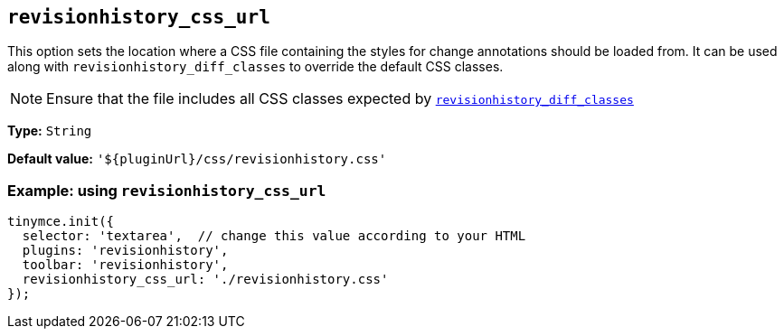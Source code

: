 [[revisionhistory_css_url]]
== `revisionhistory_css_url`

This option sets the location where a CSS file containing the styles for change annotations should be loaded from. It can be used along with `+revisionhistory_diff_classes+` to override the default CSS classes.

[NOTE]
Ensure that the file includes all CSS classes expected by xref:revisionhistory_diff_classes[`+revisionhistory_diff_classes+`]

*Type:* `+String+`

*Default value:* `+'${pluginUrl}/css/revisionhistory.css'+`

=== Example: using `revisionhistory_css_url`

[source,js]
----
tinymce.init({
  selector: 'textarea',  // change this value according to your HTML
  plugins: 'revisionhistory',
  toolbar: 'revisionhistory',
  revisionhistory_css_url: './revisionhistory.css'
});
----